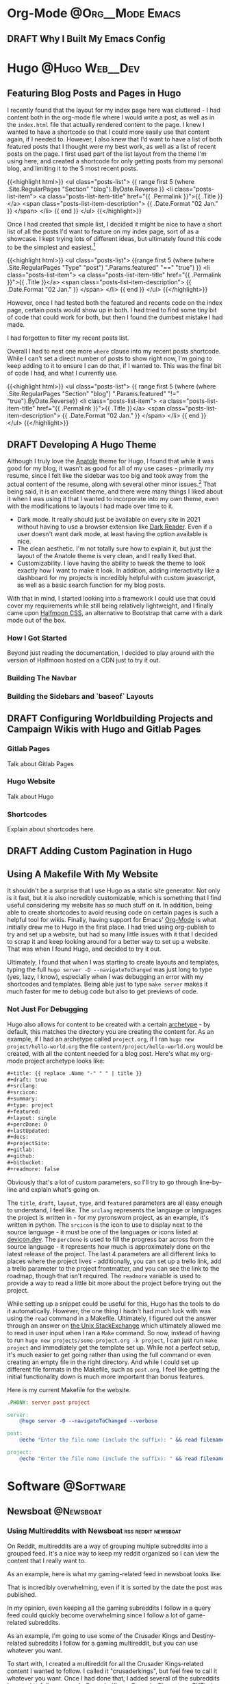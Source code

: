 #+hugo_base_dir: ~/Projects/jhilker.gitlab.io
#+hugo_section: blog/post
#+hugo_type: post
#+hugo_front_matter_format: yaml
#+seq_todo: TODO DRAFT | DONE

* Org-Mode                                                 :@Org__Mode:Emacs:
** DRAFT Why I Built My Emacs Config
:properties:
:export_file_name: why-i-built-my-emacs-config
:end:



* Hugo                                                       :@Hugo:Web__Dev:
** Featuring Blog Posts and Pages in Hugo
:PROPERTIES:
:EXPORT_FILE_NAME: organizing-pages-hugo
:EXPORT_DATE: <2021-02-23 Tue 16:25>
:export_hugo_custom_front_matter: :featured true
:END:

I recently found that the layout for my index page here was cluttered - I had content both in the org-mode file where I would write a post, as well as in the =index.html= file that actually rendered content to the page. I knew I wanted to have a shortcode so that I could more easily use that content again, if I needed to. However, I also knew that I'd want to have a list of both featured posts that I thought were my best work, as well as a list of recent posts on the page. I first used part of the list layout from the theme I'm using here, and created a shortcode for only getting posts from my personal blog, and limiting it to the 5 most recent posts.

{{<highlight html>}}
<ul class="posts-list">
      {{ range first 5 (where .Site.RegularPages "Section" "blog").ByDate.Reverse  }}
        <li class="posts-list-item">
          <a class="posts-list-item-title" href="{{ .Permalink }}">{{ .Title }}</a>
          <span class="posts-list-item-description">
            {{ .Date.Format "02 Jan." }}
          </span>
        </li>
      {{ end }}
    </ul>
    {{</highlight>}}
  
 Once I had created that simple list, I decided it might be nice to have a short list of all the posts I'd want to feature on my index page, sort of as a showcase. I kept trying lots of different ideas, but ultimately found this code to be the simplest and easiest.[fn:org-pages-1]
    
    {{<highlight html>}}
     <ul class="posts-list">
    {{range first 5 (where (where .Site.RegularPages "Type" "post") ".Params.featured" "==" "true") }}
        <li class="posts-list-item">
          <a class="posts-list-item-title" href="{{ .Permalink }}">{{ .Title }}</a>
          <span class="posts-list-item-description">
            {{ .Date.Format "02 Jan." }}
          </span>
        </li>
      {{ end }}
    </ul>
    {{</highlight>}}

However, once I had tested both the featured and recents code on the index page, certain posts would show up in both. I had tried to find some tiny bit of code that could work for both, but then I found the dumbest mistake I had made.

I had forgotten to filter my recent posts list.

Overall I had to nest one more =where= clause into my recent posts shortcode. While I can't set a direct number of posts to show right now, I'm going to keep adding to it to ensure I can do that, if I wanted to. This was the final bit of code I had, and what I currently use.

{{<highlight html>}}
<ul class="posts-list">
      {{ range first 5 (where (where .Site.RegularPages "Section" "blog") ".Params.featured" "!=" "true").ByDate.Reverse}}
      <li class="posts-list-item">
          <a class="posts-list-item-title" href="{{ .Permalink }}">{{ .Title }}</a>
          <span class="posts-list-item-description">
            {{ .Date.Format "02 Jan." }}
          </span>
        </li>
      {{ end }}
    </ul>
    {{</highlight>}}

[fn:org-pages-1] Although this does also include my Digital Studies blog, I will most likely be archiving those posts at the end of the semester - I'll still have access to them, but at the same time, if I had made a post for that class I was proud of, I could move it to my blog directory without much of an issue.
** DRAFT Developing A Hugo Theme
:PROPERTIES:
:EXPORT_FILE_NAME: developing-a-hugo-theme
:export_date:<2021-03-02 Tue 21:04> 
:END:
Although I truly love the [[https://github.com/lxndrblz/anatole][Anatole]] theme for Hugo, I found that while it was good for my blog, it wasn't as good for all of my use cases - primarily my resume, since I felt like the sidebar was too big and took away from the actual content of the resume, along with several other minor issues.[fn:dev-theme-1]  That being said, it is an excellent theme, and there were many things I liked about it when I was using it that I wanted to incorporate into my own theme, even with the modifications to layouts I had made over time to it.

    - Dark mode. It really should just be available on every site in 2021 without having to use a browser extension like [[https://github.com/darkreader/darkreader][Dark Reader]]. Even if a user doesn't want dark mode, at least having the option available is nice.
    - The clean aesthetic. I'm not totally sure how to explain it, but just the layout of the Anatole theme is very clean, and I really liked that.
    - Customizability. I love having the ability to tweak the theme to look exactly how I want to make it look. In addition, adding interactivity like a dashboard for my projects is incredibly helpful with custom javascript, as well as a basic search function for my blog posts.

With that in mind, I started looking into a framework I could use that could cover my requirements while still being relatively lightweight, and I finally came upon [[https://www.gethalfmoon.com][Halfmoon CSS]], an alternative to Bootstrap that came with a dark mode out of the box.

*** How I Got Started
Beyond just reading the documentation, I decided to play around with the version of Halfmoon hosted on a CDN just to try it out.


*** Building The Navbar

*** Building the Sidebars and `baseof` Layouts


[fn:dev-theme-1] While I could just use CSS for many of the things I talk about here, I wanted to work on a project I could add to my portfolio.

** DRAFT Configuring Worldbuilding Projects and Campaign Wikis with Hugo and Gitlab Pages
:PROPERTIES:
:EXPORT_FILE_NAME: configuring-worldbuilding-projects-hugo
:END:
*** Gitlab Pages
Talk about Gitlab Pages
*** Hugo Website
Talk about Hugo
*** Shortcodes
Explain about shortcodes here.
** DRAFT Adding Custom Pagination in Hugo
:PROPERTIES:
:EXPORT_DATE: <2020-12-15 Tue 22:55>
:EXPORT_FILE_NAME: custom-pagination-hugo
:END:

** Using A Makefile With My Website
:PROPERTIES:
:export_file_name: makefile-website
:export_date: <2021-03-12 Fri 17:47> 
:END:

It shouldn't be a surprise that I use Hugo as a static site generator. Not only is it fast, but it is also incredibly customizable, which is something that I find useful considering my website has so much stuff on it. In addition, being able to create shortcodes to avoid reusing code on certain pages is such a helpful tool for wikis. Finally, having support for Emacs' [[https://orgmode.org/][Org-Mode]] is what initially drew me to Hugo in the first place. I had tried using org-publish to try and set up a website, but had so many little issues with it that I decided to scrap it and keep looking around for a better way to set up a website. That was when I found Hugo, and decided to try it out. 


Ultimately, I found that when I was starting to create layouts and templates, typing the full =hugo server -D --navigateToChanged= was just long to type (yes, lazy, I know), especially when I was debugging an error with my shortcodes and templates. Being able just to type =make server= makes it much faster for me to debug code but also to get previews of code. 

*** Not Just For Debugging
Hugo also allows for content to be created with a certain [[https://gohugo.io/content-management/archetypes/][archetype]] - by default, this matches the directory you are creating the content for. As an example, if I had an archetype called =project.org=, if I ran =hugo new project/hello-world.org= the file =content/project/hello-world.org= would be created, with all the content needed for a blog post. Here's what my org-mode project archetype looks like:

#+begin_src org
#+title: {{ replace .Name "-" " " | title }} 
#+draft: true
#+srclang: 
#+srcicon: 
#+summary: 
#+type: project
#+featured: 
#+layout: single
#+percDone: 0
#+lastUpdated: 
#+docs:
#+projectSite:  
#+gitlab:
#+github:
#+bitbucket:
#+readmore: false 
#+end_src

Obviously that's a lot of custom parameters, so I'll try to go through line-by-line and explain what's going on.

The =title=, =draft=, =layout=, =type=, and =featured= parameters are all easy enough to understand, I feel like. The =srclang= represents the language or languages the project is written in - for my pyronsworn project, as an example, it's written in python. The =srcicon= is the icon to use to display next to the source language - it must be one of the languages or icons listed at [[https://devicon.dev/][devicon.dev]]. The =percDone= is used to fill the progress bar across from the source language - it represents how much is approximately done on the latest release of the project. The last 4 parameters are all different links to places where the project lives - additionally, you can set up a trello link, add a trello parameter to the project frontmatter, and you can see the link to the roadmap, though that isn't required. The =readmore= variable is used to provide a way to read a little bit more about the project before trying out the project.

While setting up a snippet could be useful for this, Hugo has the tools to do it automatically. However, the one thing I hadn't had much luck with was using the =read= command in a Makefile. Ultimately, I figured out the answer through an answer on [[https://unix.stackexchange.com/questions/322517/read-command-not-working-in-a-makefile][the Unix StackExchange]] which ultimately allowed me to read in user input when I ran a =Make= command. So now, instead of having to run =hugo new projects/some-project.org -k project=, I can just run =make project= and immediately get the template set up. While not a perfect setup, it's much easier to get going rather than using the full command or even creating an empty file in the right directory. And while I could set up different file formats in the Makefile, such as =post.org=, I feel like getting the initial functionality down is much more important than bonus features.

Here is my current Makefile for the website.
#+begin_src makefile
.PHONY: server post project

server:
	@hugo server -D --navigateToChanged --verbose 

post:
	@echo "Enter the file name (include the suffix): " && read filename; hugo new blog/$$filename -k post

project:
	@echo "Enter the file name (include the suffix): " && read filename; hugo new projects/$$filename -k project
#+end_src

* Software                                                        :@Software:
** Newsboat                                                       :@Newsboat:
*** Using Multireddits with Newsboat                  :rss:reddit:newsboat:
:PROPERTIES:
:EXPORT_FILE_NAME: multireddits-newsboat
:export_date: <2020-12-23 Wed 19:12> 
:END:
On Reddit, multireddits are a way of grouping multiple subreddits into a grouped feed. It's a nice way to keep my reddit organized so I can view the content that I really want to. 
# more
As an example, here is what my gaming-related feed in newsboat looks like:

#+attr_html: :width 60%
[[/pics/blog/subreddit_query.png]]

That is incredibly overwhelming, even if it is sorted by the date the post was published.

In my opinion, even keeping all the gaming subreddits I follow in a query feed could quickly become overwhelming since I follow a lot of game-related subreddits. 

As an example, I'm going to use some of the Crusader Kings and Destiny-related subreddits I follow for a gaming multireddit, but you can use whatever you want.

To start with, I created a multireddit for all the Crusader Kings-related content I wanted to follow. I called it "crusaderkings", but feel free to call it whatever you want. Once I had done that, I added several of the subreddits I wanted to follow - namely [[https://reddit.com/r/CrusaderKings][CrusaderKings]], [[https://reddit.com/r/CrusaderCharacters][CrusaderCharacters]], [[https://reddit.com/r/CKTinder][CKTinder]], and [[https://reddit.com/r/ck3_dnas][CK3_DNAs]]. While this list will most likely be updated in the future, four feeds is good enough for a start. Rinse and repeat this for whatever else you want to group together - for instance, maybe you follow several subreddits for a particular programming language. Really, it's limitless what you can group by.

Once you add your individual subreddits to your multireddit, it's incredibly easy to get an rss feed of you multireddit - just add ".rss" to the end of the url. Want to change your sorting order to be with the newest posts first? Just add "/new.rss" to your url. While searching can get a tiny bit more difficult, it really isn't that much more difficult. Only want text posts? Search "self:yes", and add ".rss" just before your query and just after the search in the url. As an example, the Crusader Kings multireddit I'm using here is [[https://old.reddit.com/user/jacobhilker1/m/crusaderkings.rss]]. 

Now, simply add the RSS url to your newsboat URLs file (usually =~/.newsboat/urls=) and you will get this when you view your multireddit feed (with my config, at least - yours may differ based on your =articlelist-view.=):

#+attr_html: :width 60%
[[/pics/blog/default_multi.png]]

While I'd like to print the exact subreddit each post is from, I am not entirely sure how to do that without adding some sort of tag for each multireddit. If I find a way to do that, I'll update this post.

Finally, I want to group my multireddits based on a certain category. Here is an example of what mine looks like, but yours may vary based on your configuration:

#+attr_html: :width 60%
[[/pics/blog/group_multi_index.png]]

Here is what it looks like when browsing a query feed:
#+attr_html: :width 60%
[[/pics/blog/multi_feed_view.png]]
*** DRAFT I Was Wrong About Multireddits... Sort Of
:properties:
:export_file_name: wrong-about-multis
:export_date: <2020-12-29 Tue 15:29>
:end:
If you saw [[/blog/2020/12/multireddits-with-newsboat][this post]] from a while ago,
** LaTeX                                                            :@LaTeX:

